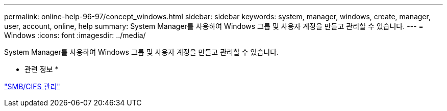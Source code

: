 ---
permalink: online-help-96-97/concept_windows.html 
sidebar: sidebar 
keywords: system, manager, windows, create, manager, user, account, online, help 
summary: System Manager를 사용하여 Windows 그룹 및 사용자 계정을 만들고 관리할 수 있습니다. 
---
= Windows
:icons: font
:imagesdir: ../media/


[role="lead"]
System Manager를 사용하여 Windows 그룹 및 사용자 계정을 만들고 관리할 수 있습니다.

* 관련 정보 *

https://docs.netapp.com/us-en/ontap/smb-admin/index.html["SMB/CIFS 관리"]
